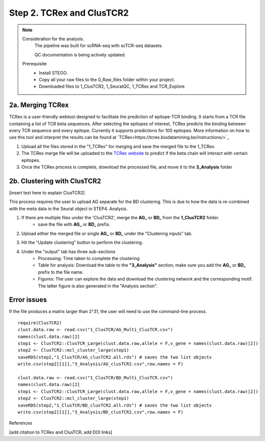 Step 2. TCRex and ClusTCR2
==========================

.. note:: 
    Consideration for the analysis.  
       The pipeline was built for scRNA-seq with scTCR-seq datasets. 

       QC documentation is being actively updated. 
    Prerequisite
        - Install STEGO. 
        - Copy all your raw files to the 0_Raw_files folder within your project. 
        - Downloaded files to 1_ClusTCR2, 1_SeuratQC, 1_TCRex and TCR_Explore


**2a. Merging TCRex**
~~~~~~~~~~~~~~~~~~~~~

TCRex is a user-friendly webtool designed to facilitate the prediction of epitope-TCR binding. It starts from a TCR file containing a list of TCR beta sequences. After selecting the epitopes of interest, TCRex predicts the binding between every TCR sequence and every epitope. Currently it supports predictions for 100 epitopes. More information on how to use this tool and interpret the results can be found at `TCRex<https://tcrex.biodatamining.be/instructions/>`_

1. Upload all the files stored in the "1_TCRex" for merging and save the merged file to the 1_TCRex. 
2. The TCRex merge file will be uploaded to the `TCRex website <https://tcrex.biodatamining.be>`_ to predict if the beta chain will interact with certain epitopes.
3. Once the TCRex process is complete, download the processed file, and move it to the **3_Analysis** folder

.. image:: img/2a_TCRex_merge.png
  :width: 300
  :alt: Alternative text


**2b. Clustering with ClusTCR2**
~~~~~~~~~~~~~~~~~~~~~~~~~~~~~~~~

[insert text here to explain ClusTCR2]

This process requires the user to upload AG separate for the BD clustering. This is due to how the data is re-combined with the meta data in the Seurat object in STEP4. Analysis. 

1. If there are multiple files under the 'ClusTCR2', merge the **AG_** or **BD_** from the **1_ClusTCR2** folder.
      - save the file with **AG_** or **BD_** prefix. 

.. image:: img/2b_clusTCR2_merge.png
  :width: 300
  :alt: Alternative text

2. Upload either the merged file or single **AG_** or **BD_** under the "Clustering inputs" tab.

.. image:: img/2b_uploaded_merged_ClusTCR2.png
  :width: 300
  :alt: Alternative text

3. Hit the "Update clustering" button to perform the clustering. 

.. image:: img/2b_clusTCR2_merge.png
  :width: 300
  :alt: Alternative text

4. Under the "output" tab has three sub-sections
      - Processing: Time taken to complete the clustering
      - Table for analysis: Download the table to the **"3_Analysis"** section; make sure you add the **AG_** or **BD_** prefix to the file name.
      - Figures: The user can explore the data and download the clustering network and the corresponding motif. The latter figure is also generated in the "Analysis section".  

.. image:: img/2b_clustering_table_for_analysis.png
  :width: 300
  :alt: Alternative text

Error issues
~~~~~~~~~~~~

If the file produces a matrix larger than 2^31, the user will need to use the command-line process. 

::

    require(ClusTCR2)
    clust.data.raw <- read.csv("1_ClusTCR/AG_Multi_ClusTCR.csv")
    names(clust.data.raw)[2]
    step1 <- ClusTCR2::ClusTCR_Large(clust.data.raw,allele = F,v_gene = names(clust.data.raw)[2])
    step2 <- ClusTCR2::mcl_cluster_large(step1)
    saveRDS(step2,"1_ClusTCR/AG_clusTCR2.all.rds") # saves the two list objects
    write.csv(step2[[1]],"3_Analysis/AG_clusTCR2.csv",row.names = F)

    clust.data.raw <- read.csv("1_ClusTCR/BD_Multi_ClusTCR.csv")
    names(clust.data.raw)[2]
    step1 <- ClusTCR2::ClusTCR_Large(clust.data.raw,allele = F,v_gene = names(clust.data.raw)[2])
    step2 <- ClusTCR2::mcl_cluster_large(step1)
    saveRDS(step2,"1_ClusTCR/BD_clusTCR2.all.rds") # saves the two list objects
    write.csv(step2[[1]],"3_Analysis/BD_clusTCR2.csv",row.names = F)


References

[add citation to TCRex and ClusTCR; add DOI links]
